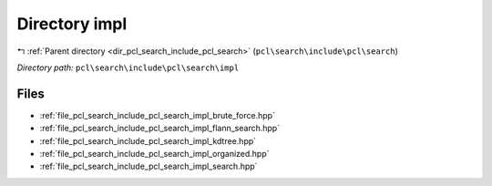 .. _dir_pcl_search_include_pcl_search_impl:


Directory impl
==============


|exhale_lsh| :ref:`Parent directory <dir_pcl_search_include_pcl_search>` (``pcl\search\include\pcl\search``)

.. |exhale_lsh| unicode:: U+021B0 .. UPWARDS ARROW WITH TIP LEFTWARDS

*Directory path:* ``pcl\search\include\pcl\search\impl``


Files
-----

- :ref:`file_pcl_search_include_pcl_search_impl_brute_force.hpp`
- :ref:`file_pcl_search_include_pcl_search_impl_flann_search.hpp`
- :ref:`file_pcl_search_include_pcl_search_impl_kdtree.hpp`
- :ref:`file_pcl_search_include_pcl_search_impl_organized.hpp`
- :ref:`file_pcl_search_include_pcl_search_impl_search.hpp`


